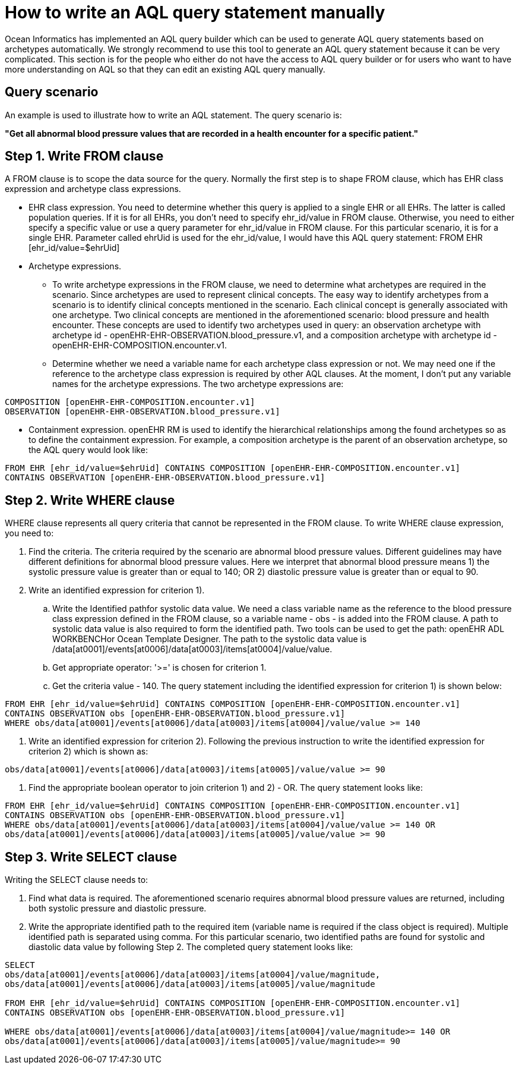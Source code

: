 = How to write an AQL query statement manually

Ocean Informatics has implemented an AQL query builder which can be used to generate AQL query statements based on archetypes automatically. We strongly recommend to use this tool to generate an AQL query statement because it can be very complicated. This section is for the people who either do not have the access to AQL query builder or for users who want to have more understanding on AQL so that they can edit an existing AQL query manually.

== Query scenario 

An example is used to illustrate how to write an AQL statement. The query scenario is:

*"Get all abnormal blood pressure values that are recorded in a health encounter for a specific patient."*

== Step 1. Write FROM clause

A FROM clause is to scope the data source for the query. Normally the first step is to shape FROM clause, which has EHR class expression and archetype class expressions.

* EHR class expression. You need to determine whether this query is applied to a single EHR or all EHRs. The latter is called population queries. If it is for all EHRs, you don't need to specify ehr_id/value in FROM clause. Otherwise, you need to either specify a specific value or use a query parameter for ehr_id/value in FROM clause. For this particular scenario, it is for a single EHR. Parameter called ehrUid is used for the ehr_id/value, I would have this AQL query statement:
FROM EHR [ehr_id/value=$ehrUid]

* Archetype expressions.
** To write archetype expressions in the FROM clause, we need to determine what archetypes are required in the scenario. Since archetypes are used to represent clinical concepts. The easy way to identify archetypes from a scenario is to identify clinical concepts mentioned in the scenario. Each clinical concept is generally associated with one archetype. Two clinical concepts are mentioned in the aforementioned scenario: blood pressure and health encounter. These concepts are used to identify two archetypes used in query: an observation archetype with archetype id - openEHR-EHR-OBSERVATION.blood_pressure.v1, and a composition archetype with archetype id - openEHR-EHR-COMPOSITION.encounter.v1.
** Determine whether we need a variable name for each archetype class expression or not. We may need one if the reference to the archetype class expression is required by other AQL clauses. At the moment, I don't put any variable names for the archetype expressions. The two archetype expressions are:

--------
COMPOSITION [openEHR-EHR-COMPOSITION.encounter.v1]
OBSERVATION [openEHR-EHR-OBSERVATION.blood_pressure.v1]
--------

* Containment expression. openEHR RM is used to identify the hierarchical relationships among the found archetypes so as to define the containment expression. For example, a composition archetype is the parent of an observation archetype, so the AQL query would look like:

--------
FROM EHR [ehr_id/value=$ehrUid] CONTAINS COMPOSITION [openEHR-EHR-COMPOSITION.encounter.v1]
CONTAINS OBSERVATION [openEHR-EHR-OBSERVATION.blood_pressure.v1]
--------

== Step 2. Write WHERE clause

WHERE clause represents all query criteria that cannot be represented in the FROM clause. To write WHERE clause expression, you need to:

. Find the criteria. The criteria required by the scenario are abnormal blood pressure values. Different guidelines may have different definitions for abnormal blood pressure values. Here we interpret that abnormal blood pressure means 1) the systolic pressure value is greater than or equal to 140; OR 2) diastolic pressure value is greater than or equal to 90.
. Write an identified expression for criterion 1).
.. Write the Identified pathfor systolic data value. We need a class variable name as the reference to the blood pressure class expression defined in the FROM clause, so a variable name - obs - is added into the FROM clause. A path to systolic data value is also required to form the identified path. Two tools can be used to get the path: openEHR ADL WORKBENCHor Ocean Template Designer. The path to the systolic data value is /data[at0001]/events[at0006]/data[at0003]/items[at0004]/value/value.  
.. Get appropriate operator: '>=' is chosen for criterion 1.
.. Get the criteria value - 140. The query statement including the identified expression for criterion 1) is shown below:

--------
FROM EHR [ehr_id/value=$ehrUid] CONTAINS COMPOSITION [openEHR-EHR-COMPOSITION.encounter.v1]
CONTAINS OBSERVATION obs [openEHR-EHR-OBSERVATION.blood_pressure.v1]
WHERE obs/data[at0001]/events[at0006]/data[at0003]/items[at0004]/value/value >= 140
--------

. Write an identified expression for criterion 2). Following the previous instruction to write the identified expression for criterion 2) which is shown as:

--------
obs/data[at0001]/events[at0006]/data[at0003]/items[at0005]/value/value >= 90
--------

. Find the appropriate boolean operator to join criterion 1) and 2) - OR. The query statement looks like:

--------
FROM EHR [ehr_id/value=$ehrUid] CONTAINS COMPOSITION [openEHR-EHR-COMPOSITION.encounter.v1]
CONTAINS OBSERVATION obs [openEHR-EHR-OBSERVATION.blood_pressure.v1]
WHERE obs/data[at0001]/events[at0006]/data[at0003]/items[at0004]/value/value >= 140 OR
obs/data[at0001]/events[at0006]/data[at0003]/items[at0005]/value/value >= 90
--------

== Step 3. Write SELECT clause

Writing the SELECT clause needs to:

. Find what data is required. The aforementioned scenario requires abnormal blood pressure values are returned, including both systolic pressure and diastolic pressure.
. Write the appropriate identified path to the required item (variable name is required if the class object is required). Multiple identified path is separated using comma. For this particular scenario, two identified paths are found for systolic and diastolic data value by following Step 2. The completed query statement looks like:

--------
SELECT
obs/data[at0001]/events[at0006]/data[at0003]/items[at0004]/value/magnitude,
obs/data[at0001]/events[at0006]/data[at0003]/items[at0005]/value/magnitude

FROM EHR [ehr_id/value=$ehrUid] CONTAINS COMPOSITION [openEHR-EHR-COMPOSITION.encounter.v1]
CONTAINS OBSERVATION obs [openEHR-EHR-OBSERVATION.blood_pressure.v1]

WHERE obs/data[at0001]/events[at0006]/data[at0003]/items[at0004]/value/magnitude>= 140 OR
obs/data[at0001]/events[at0006]/data[at0003]/items[at0005]/value/magnitude>= 90
--------
